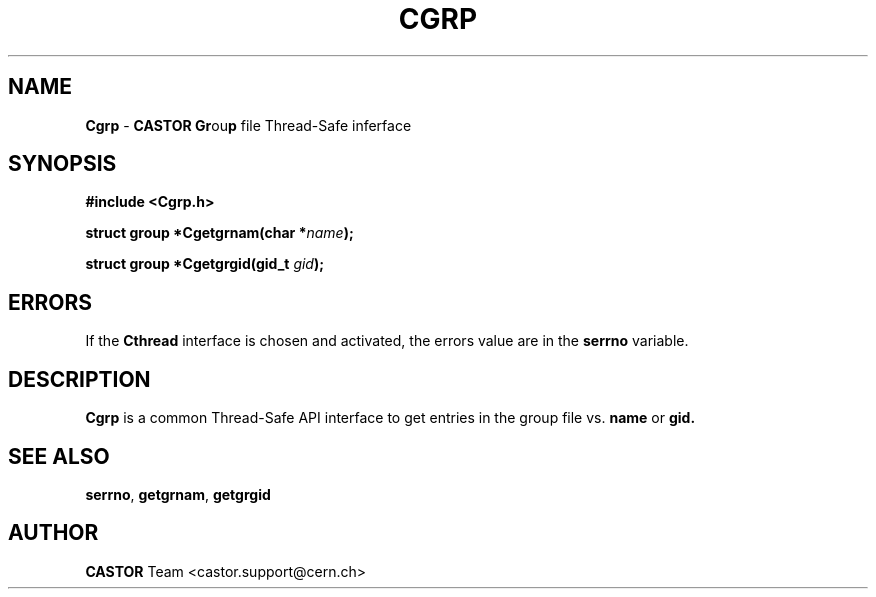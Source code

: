 .\"   $Id: Cgrp.man,v 1.2 2001/09/26 09:13:48 jdurand Exp $
.\"
.TH CGRP "3" "$Date: 2001/09/26 09:13:48 $" "CASTOR" "Common Library Functions"
.SH NAME
\fBCgrp\fP \- \fBCASTOR\fP \fBGr\fPou\fBp\fP file Thread-Safe inferface
.SH SYNOPSIS
.B #include <Cgrp.h>
.P
.BI "struct group *Cgetgrnam(char *" name ");"
.P
.BI "struct group *Cgetgrgid(gid_t " gid ");"

.SH ERRORS
If the \fBCthread\fP interface is chosen and activated, the errors value are in the \fBserrno\fP variable.

.SH DESCRIPTION

\fBCgrp\fP is a common Thread-Safe API interface to get entries in the group file vs.
.BI name
or
.BI gid.

.SH SEE ALSO
\fBserrno\fP, \fBgetgrnam\fP, \fBgetgrgid\fP

.SH AUTHOR
\fBCASTOR\fP Team <castor.support@cern.ch>
